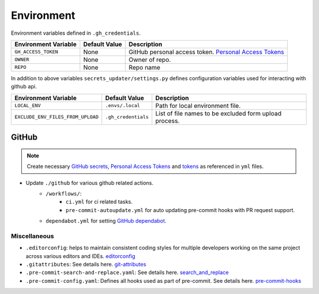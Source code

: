 .. _environ:

Environment
===========

.. index:: Environment

.. seealso::

    ``./base/envs-example/readme.md``: for guide to create environment files.

Environment variables defined in ``.gh_credentials``.

+-----------------------+----------------+-----------------------------------------------------------+
| Environment Variable  | Default Value  | Description                                               |
+=======================+================+===========================================================+
| ``GH_ACCESS_TOKEN``   | None           | GitHub personal access token. `Personal Access Tokens`_   |
+-----------------------+----------------+-----------------------------------------------------------+
| ``OWNER``             | None           | Owner of repo.                                            |
+-----------------------+----------------+-----------------------------------------------------------+
| ``REPO``              | None           | Repo name                                                 |
+-----------------------+----------------+-----------------------------------------------------------+

In addition to above variables ``secrets_updater/settings.py`` defines configuration variables used for interacting with github api.

.. seealso::

    `Github API`_ for endpoint urls, request format and other details.

+------------------------------------+----------------------+---------------------------------------------------------+
| Environment Variable               | Default Value        | Description                                             |
+====================================+======================+=========================================================+
| ``LOCAL_ENV``                      | ``.envs/.local``     | Path for local environment file.                        |
+------------------------------------+----------------------+---------------------------------------------------------+
| ``EXCLUDE_ENV_FILES_FROM_UPLOAD``  | ``.gh_credentials``  | List of file names to be excluded form upload process.  |
+------------------------------------+----------------------+---------------------------------------------------------+

GitHub
++++++

.. note::

    Create necessary `GitHub secrets`_, `Personal Access Tokens`_  and tokens_  as referenced in ``yml`` files.

- Update ``./github`` for various github related actions.
    - ``/workflows/``:
        - ``ci.yml`` for ci related tasks.
        - ``pre-commit-autoupdate.yml`` for auto updating pre-commit hooks with PR request support.
    - ``dependabot.yml`` for setting `GitHub dependabot`_.


Miscellaneous
-------------

- ``.editorconfig``:  helps to maintain consistent coding styles for multiple developers working on the same project across various editors and IDEs. `editorconfig`_
- ``.gitattributes``: See details here. `git-attributes`_
- ``.pre-commit-search-and-replace.yaml``: See details here. `search_and_replace`_
- ``.pre-commit-config.yaml``: Defines all hooks used as part of pre-commit. See details here. `pre-commit-hooks`_


.. _GitHub dependabot: https://docs.github.com/en/code-security/dependabot/dependabot-version-updates/configuration-options-for-the-dependabot.yml-file
.. _GitHub secrets: https://docs.github.com/en/actions/security-guides/encrypted-secrets
.. _tokens: https://docs.github.com/en/actions/security-guides/automatic-token-authentication
.. _Personal Access Tokens: https://docs.github.com/en/authentication/keeping-your-account-and-data-secure/creating-a-personal-access-token
.. _Github API: https://docs.github.com/en/rest
.. _editorconfig: http://editorconfig.org
.. _git-attributes: https://www.git-scm.com/docs/gitattributes
.. _search_and_replace: https://github.com/mattlqx/pre-commit-search-and-replace
.. _pre-commit-hooks: https://pre-commit.com/hooks.html
